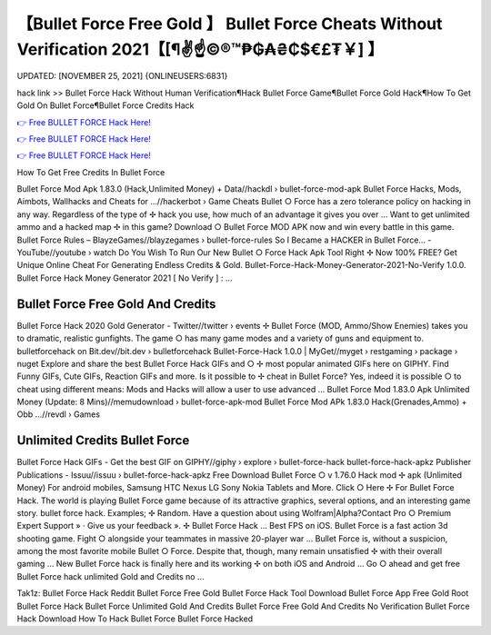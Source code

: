 【Bullet Force Free Gold 】 Bullet Force Cheats Without Verification 2021【[¶✌️☝️©®™₱₲₳₴₵$€£₮￥] 】
==============================================================================
UPDATED: [NOVEMBER 25, 2021] {ONLINEUSERS:6831}

hack link >> Bullet Force Hack Without Human Verification¶Hack Bullet Force Game¶Bullet Force Gold Hack¶How To Get Gold On Bullet Force¶Bullet Force Credits Hack

`👉 Free BULLET FORCE Hack Here! <https://redirekt.in/johwt>`_

`👉 Free BULLET FORCE Hack Here! <https://redirekt.in/johwt>`_

`👉 Free BULLET FORCE Hack Here! <https://redirekt.in/johwt>`_

How To Get Free Credits In Bullet Force 


Bullet Force Mod Apk 1.83.0 (Hack,Unlimited Money) + Data//hackdl › bullet-force-mod-apk
Bullet Force Hacks, Mods, Aimbots, Wallhacks and Cheats for ...//hackerbot › Game Cheats
Bullet ○ Force has a zero tolerance policy on hacking in any way. Regardless of the type of ✢ hack you use, how much of an advantage it gives you over ...
Want to get unlimited ammo and a hacked map ✢ in this game? Download ○ Bullet Force MOD APK now and win every battle in this game.
Bullet Force Rules – BlayzeGames//blayzegames › bullet-force-rules
So I Became a HACKER in Bullet Force... - YouTube//youtube › watch
Do You Wish To Run Our New Bullet ○ Force Hack Apk Tool Right ✢ Now 100% FREE? Get Unique Online Cheat For Generating Endless Credits & Gold.
Bullet-Force-Hack-Money-Generator-2021-No-Verify 1.0.0. Bullet Force Hack Money Generator 2021 [ No Verify ] : ...

********************************
Bullet Force Free Gold And Credits
********************************

Bullet Force Hack 2020 Gold Generator - Twitter//twitter › events
✢ Bullet Force (MOD, Ammo/Show Enemies) takes you to dramatic, realistic gunfights. The game ○ has many game modes and a variety of guns and equipment to.
bulletforcehack on Bit.dev//bit.dev › bulletforcehack
Bullet-Force-Hack 1.0.0 | MyGet//myget › restgaming › package › nuget
Explore and share the best Bullet Force Hack GIFs and ○ ✢ most popular animated GIFs here on GIPHY. Find Funny GIFs, Cute GIFs, Reaction GIFs and more.
Is it possible to ✢ cheat in Bullet Force? Yes, indeed it is possible ○ to cheat using different means: Mods and Hacks will allow a user to use advanced ...
Bullet Force Mod 1.83.0 Apk Unlimited Money (Update: 8 Mins)//memudownload › bullet-force-apk-mod
Bullet Force Mod APk 1.83.0 Hack(Grenades,Ammo) + Obb ...//revdl › Games

***********************************
Unlimited Credits Bullet Force
***********************************

Bullet Force Hack GIFs - Get the best GIF on GIPHY//giphy › explore › bullet-force-hack
bullet-force-hack-apkz Publisher Publications - Issuu//issuu › bullet-force-hack-apkz
Free Download Bullet Force ○ v 1.76.0 Hack mod ✢ apk (Unlimited Money) For android mobiles, Samsung HTC Nexus LG Sony Nokia Tablets and More.
Click ○ Here ✢ For Bullet Force Hack. The world is playing Bullet Force game because of its attractive graphics, several options, and an interesting game story.
bullet force hack. Examples; ✢ Random. Have a question about using Wolfram|Alpha?Contact Pro ○ Premium Expert Support » · Give us your feedback ».
✢ Bullet Force Hack ... Best FPS on iOS. Bullet Force is a fast action 3d shooting game. Fight ○ alongside your teammates in massive 20-player war ...
Bullet Force is, without a suspicion, among the most favorite mobile Bullet ○ Force. Despite that, though, many remain unsatisfied ✢ with their overall gaming ...
New Bullet Force hack is finally here and its working ✢ on both iOS and Android ... Go ○ ahead and get free Bullet Force hack unlimited Gold and Credits no ...


Tak1z:
Bullet Force Hack Reddit
Bullet Force Free Gold
Bullet Force Hack Tool Download
Bullet Force App Free Gold
Root Bullet Force Hack
Bullet Force Unlimited Gold And Credits
Bullet Force Free Gold And Credits No Verification
Bullet Force Hack Download
How To Hack Bullet Force
Bullet Force Hacked

